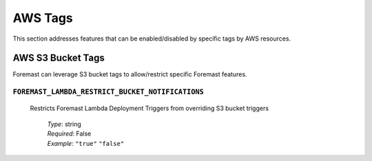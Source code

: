 .. _foremast_tags

########
AWS Tags
########

This section addresses features that can be enabled/disabled by specific tags by AWS resources.

AWS S3 Bucket Tags
******************

Foremast can leverage S3 bucket tags to allow/restrict specific Foremast features.

``FOREMAST_LAMBDA_RESTRICT_BUCKET_NOTIFICATIONS``
=================================================

  Restricts Foremast Lambda Deployment Triggers from overriding S3 bucket triggers

      | *Type*: string
      | *Required*: False
      | *Example*: ``"true"`` ``"false"``